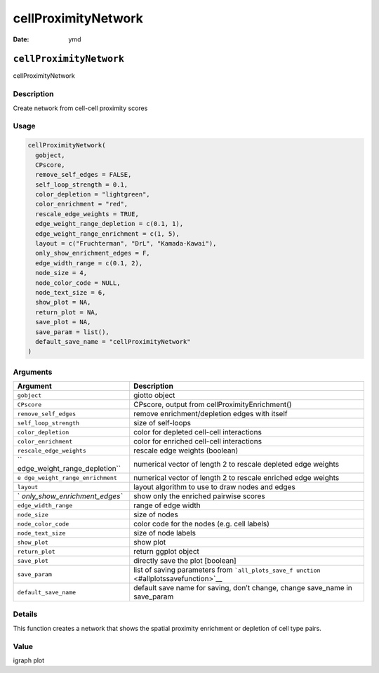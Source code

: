 ====================
cellProximityNetwork
====================

:Date: ymd

``cellProximityNetwork``
========================

cellProximityNetwork

Description
-----------

Create network from cell-cell proximity scores

Usage
-----

.. code:: r

   cellProximityNetwork(
     gobject,
     CPscore,
     remove_self_edges = FALSE,
     self_loop_strength = 0.1,
     color_depletion = "lightgreen",
     color_enrichment = "red",
     rescale_edge_weights = TRUE,
     edge_weight_range_depletion = c(0.1, 1),
     edge_weight_range_enrichment = c(1, 5),
     layout = c("Fruchterman", "DrL", "Kamada-Kawai"),
     only_show_enrichment_edges = F,
     edge_width_range = c(0.1, 2),
     node_size = 4,
     node_color_code = NULL,
     node_text_size = 6,
     show_plot = NA,
     return_plot = NA,
     save_plot = NA,
     save_param = list(),
     default_save_name = "cellProximityNetwork"
   )

Arguments
---------

+-------------------------------+--------------------------------------+
| Argument                      | Description                          |
+===============================+======================================+
| ``gobject``                   | giotto object                        |
+-------------------------------+--------------------------------------+
| ``CPscore``                   | CPscore, output from                 |
|                               | cellProximityEnrichment()            |
+-------------------------------+--------------------------------------+
| ``remove_self_edges``         | remove enrichment/depletion edges    |
|                               | with itself                          |
+-------------------------------+--------------------------------------+
| ``self_loop_strength``        | size of self-loops                   |
+-------------------------------+--------------------------------------+
| ``color_depletion``           | color for depleted cell-cell         |
|                               | interactions                         |
+-------------------------------+--------------------------------------+
| ``color_enrichment``          | color for enriched cell-cell         |
|                               | interactions                         |
+-------------------------------+--------------------------------------+
| ``rescale_edge_weights``      | rescale edge weights (boolean)       |
+-------------------------------+--------------------------------------+
| ``                            | numerical vector of length 2 to      |
| edge_weight_range_depletion`` | rescale depleted edge weights        |
+-------------------------------+--------------------------------------+
| ``e                           | numerical vector of length 2 to      |
| dge_weight_range_enrichment`` | rescale enriched edge weights        |
+-------------------------------+--------------------------------------+
| ``layout``                    | layout algorithm to use to draw      |
|                               | nodes and edges                      |
+-------------------------------+--------------------------------------+
| `                             | show only the enriched pairwise      |
| `only_show_enrichment_edges`` | scores                               |
+-------------------------------+--------------------------------------+
| ``edge_width_range``          | range of edge width                  |
+-------------------------------+--------------------------------------+
| ``node_size``                 | size of nodes                        |
+-------------------------------+--------------------------------------+
| ``node_color_code``           | color code for the nodes (e.g. cell  |
|                               | labels)                              |
+-------------------------------+--------------------------------------+
| ``node_text_size``            | size of node labels                  |
+-------------------------------+--------------------------------------+
| ``show_plot``                 | show plot                            |
+-------------------------------+--------------------------------------+
| ``return_plot``               | return ggplot object                 |
+-------------------------------+--------------------------------------+
| ``save_plot``                 | directly save the plot [boolean]     |
+-------------------------------+--------------------------------------+
| ``save_param``                | list of saving parameters from       |
|                               | ```all_plots_save_f                  |
|                               | unction`` <#allplotssavefunction>`__ |
+-------------------------------+--------------------------------------+
| ``default_save_name``         | default save name for saving, don’t  |
|                               | change, change save_name in          |
|                               | save_param                           |
+-------------------------------+--------------------------------------+

Details
-------

This function creates a network that shows the spatial proximity
enrichment or depletion of cell type pairs.

Value
-----

igraph plot
